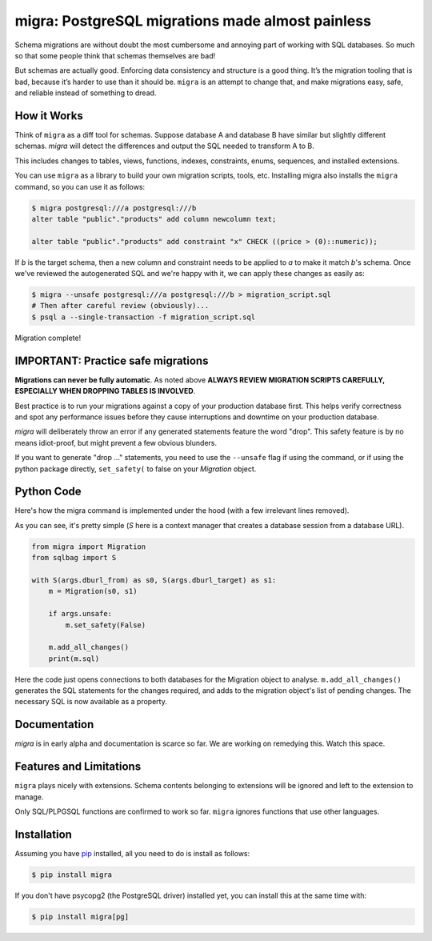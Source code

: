 migra: PostgreSQL migrations made almost painless
=================================================

Schema migrations are without doubt the most cumbersome and annoying part of working with SQL databases. So much so that some people think that schemas themselves are bad!

But schemas are actually good. Enforcing data consistency and structure is a good thing. It’s the migration tooling that is bad, because it’s harder to use than it should be. ``migra`` is an attempt to change that, and make migrations easy, safe, and reliable instead of something to dread.


How it Works
------------

Think of ``migra`` as a diff tool for schemas. Suppose database A and database B have similar but slightly different schemas. `migra` will detect the differences and output the SQL needed to transform A to B.

This includes changes to tables, views, functions, indexes, constraints, enums, sequences, and installed extensions.

You can use ``migra`` as a library to build your own migration scripts, tools, etc. Installing migra also installs the ``migra`` command, so you can use it as follows:

.. code-block:: shell

    $ migra postgresql:///a postgresql:///b
    alter table "public"."products" add column newcolumn text;

    alter table "public"."products" add constraint "x" CHECK ((price > (0)::numeric));

If *b* is the target schema, then a new column and constraint needs to be applied to *a* to make it match *b*'s schema. Once we've reviewed the autogenerated SQL and we're happy with it, we can apply these changes as easily as:

.. code-block:: shell

    $ migra --unsafe postgresql:///a postgresql:///b > migration_script.sql
    # Then after careful review (obviously)...
    $ psql a --single-transaction -f migration_script.sql

Migration complete!


IMPORTANT: Practice safe migrations
-----------------------------------

**Migrations can never be fully automatic**. As noted above **ALWAYS REVIEW MIGRATION SCRIPTS CAREFULLY, ESPECIALLY WHEN DROPPING TABLES IS INVOLVED**.

Best practice is to run your migrations against a copy of your production database first. This helps verify correctness and spot any performance issues before they cause interruptions and downtime on your production database.

`migra` will deliberately throw an error if any generated statements feature the word "drop". This safety feature is by no means idiot-proof, but might prevent a few obvious blunders.

If you want to generate "drop ..." statements, you need to use the ``--unsafe`` flag if using the command, or if using the python package directly, ``set_safety(`` to false on your `Migration` object.


Python Code
-----------

Here's how the migra command is implemented under the hood (with a few irrelevant lines removed).

As you can see, it's pretty simple (`S` here is a context manager that creates a database session from a database URL).

.. code-block:: python

    from migra import Migration
    from sqlbag import S

    with S(args.dburl_from) as s0, S(args.dburl_target) as s1:
        m = Migration(s0, s1)

        if args.unsafe:
            m.set_safety(False)

        m.add_all_changes()
        print(m.sql)

Here the code just opens connections to both databases for the Migration object to analyse. ``m.add_all_changes()`` generates the SQL statements for the changes required, and adds to the migration object's list of pending changes. The necessary SQL is now available as a property.


Documentation
-------------

`migra` is in early alpha and documentation is scarce so far. We are working on remedying this. Watch this space.


Features and Limitations
------------------------

``migra`` plays nicely with extensions. Schema contents belonging to extensions will be ignored and left to the extension to manage.

Only SQL/PLPGSQL functions are confirmed to work so far. ``migra`` ignores functions that use other languages.


Installation
------------

Assuming you have `pip <https://pip.pypa.io>`_ installed, all you need to do is install as follows:

.. code-block:: shell

    $ pip install migra

If you don't have psycopg2 (the PostgreSQL driver) installed yet, you can install this at the same time with:

.. code-block:: shell

    $ pip install migra[pg]


